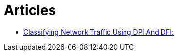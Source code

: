 = Articles

* https://www.ijstr.org/final-print/nov2019/Classifying-Network-Traffic-Using-Dpi-And-Dfi.pdf[Classifying Network Traffic Using DPI And DFI;]
